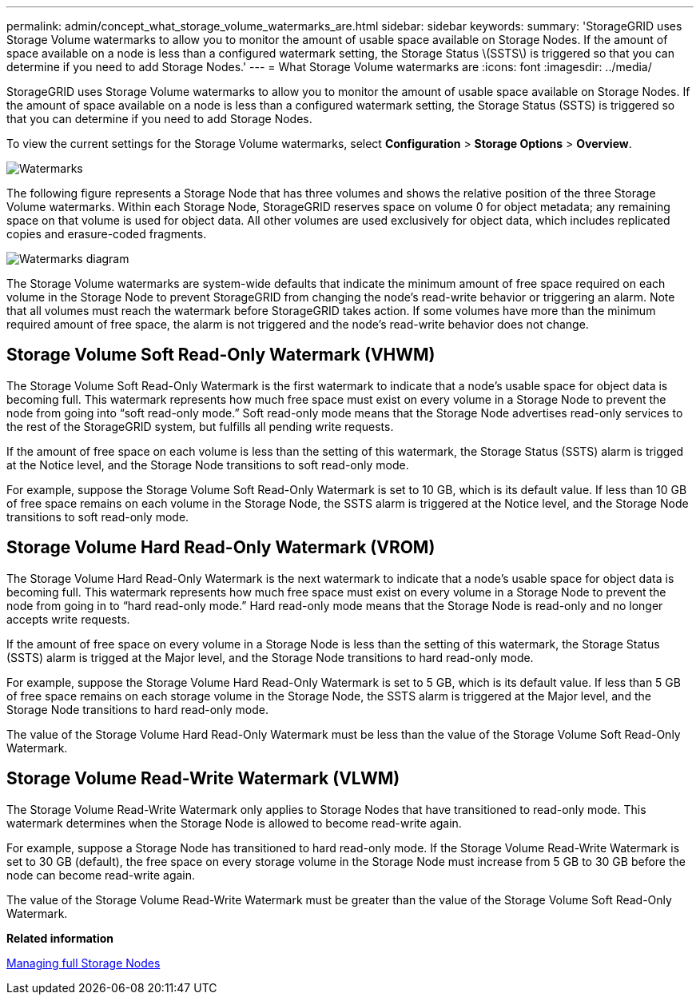 ---
permalink: admin/concept_what_storage_volume_watermarks_are.html
sidebar: sidebar
keywords: 
summary: 'StorageGRID uses Storage Volume watermarks to allow you to monitor the amount of usable space available on Storage Nodes. If the amount of space available on a node is less than a configured watermark setting, the Storage Status \(SSTS\) is triggered so that you can determine if you need to add Storage Nodes.'
---
= What Storage Volume watermarks are
:icons: font
:imagesdir: ../media/

[.lead]
StorageGRID uses Storage Volume watermarks to allow you to monitor the amount of usable space available on Storage Nodes. If the amount of space available on a node is less than a configured watermark setting, the Storage Status (SSTS) is triggered so that you can determine if you need to add Storage Nodes.

To view the current settings for the Storage Volume watermarks, select *Configuration* > *Storage Options* > *Overview*.

image::../media/storage_watermarks.png[Watermarks]

The following figure represents a Storage Node that has three volumes and shows the relative position of the three Storage Volume watermarks. Within each Storage Node, StorageGRID reserves space on volume 0 for object metadata; any remaining space on that volume is used for object data. All other volumes are used exclusively for object data, which includes replicated copies and erasure-coded fragments.

image::../media/storage_volume_watermarks.png[Watermarks diagram]

The Storage Volume watermarks are system-wide defaults that indicate the minimum amount of free space required on each volume in the Storage Node to prevent StorageGRID from changing the node's read-write behavior or triggering an alarm. Note that all volumes must reach the watermark before StorageGRID takes action. If some volumes have more than the minimum required amount of free space, the alarm is not triggered and the node's read-write behavior does not change.

== Storage Volume Soft Read-Only Watermark (VHWM)

The Storage Volume Soft Read-Only Watermark is the first watermark to indicate that a node's usable space for object data is becoming full. This watermark represents how much free space must exist on every volume in a Storage Node to prevent the node from going into "`soft read-only mode.`" Soft read-only mode means that the Storage Node advertises read-only services to the rest of the StorageGRID system, but fulfills all pending write requests.

If the amount of free space on each volume is less than the setting of this watermark, the Storage Status (SSTS) alarm is trigged at the Notice level, and the Storage Node transitions to soft read-only mode.

For example, suppose the Storage Volume Soft Read-Only Watermark is set to 10 GB, which is its default value. If less than 10 GB of free space remains on each volume in the Storage Node, the SSTS alarm is triggered at the Notice level, and the Storage Node transitions to soft read-only mode.

== Storage Volume Hard Read-Only Watermark (VROM)

The Storage Volume Hard Read-Only Watermark is the next watermark to indicate that a node's usable space for object data is becoming full. This watermark represents how much free space must exist on every volume in a Storage Node to prevent the node from going in to "`hard read-only mode.`" Hard read-only mode means that the Storage Node is read-only and no longer accepts write requests.

If the amount of free space on every volume in a Storage Node is less than the setting of this watermark, the Storage Status (SSTS) alarm is trigged at the Major level, and the Storage Node transitions to hard read-only mode.

For example, suppose the Storage Volume Hard Read-Only Watermark is set to 5 GB, which is its default value. If less than 5 GB of free space remains on each storage volume in the Storage Node, the SSTS alarm is triggered at the Major level, and the Storage Node transitions to hard read-only mode.

The value of the Storage Volume Hard Read-Only Watermark must be less than the value of the Storage Volume Soft Read-Only Watermark.

== Storage Volume Read-Write Watermark (VLWM)

The Storage Volume Read-Write Watermark only applies to Storage Nodes that have transitioned to read-only mode. This watermark determines when the Storage Node is allowed to become read-write again.

For example, suppose a Storage Node has transitioned to hard read-only mode. If the Storage Volume Read-Write Watermark is set to 30 GB (default), the free space on every storage volume in the Storage Node must increase from 5 GB to 30 GB before the node can become read-write again.

The value of the Storage Volume Read-Write Watermark must be greater than the value of the Storage Volume Soft Read-Only Watermark.

*Related information*

xref:concept_managing_full_storage_nodes.adoc[Managing full Storage Nodes]
